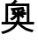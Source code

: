 SplineFontDB: 1.0
FontName: Untitled1
FullName: Untitled1
FamilyName: Untitled1
Weight: Medium
Copyright: Created by KANOU Hiroki with PfaEdit 1.0 (http://pfaedit.sf.net)
Comments: 2002-8-29: Created.
Version: 001.000
ItalicAngle: 0
UnderlinePosition: -100
UnderlineWidth: 50
Ascent: 800
Descent: 200
Encoding: iso8859_1
DisplaySize: -24
AntiAlias: 1
BeginChars: 256 256
StartChar: at
Encoding: 64 64
Width: 1024
VWidth: 1024
Flags: HW
Fore
421 826 m 1
 442.333 814 459.333 803.667 472 795 c 1
 492 773 l 1
 491 763 l 1
 483.667 758.333 473.333 754.667 460 752 c 1
 451.333 738.667 440.333 725.667 427 713 c 1
 832 713 l 1
 832 195 l 1
 965 195 l 1
 965 122 l 1
 610 121 l 1
 647.333 87.6667 692.333 56 745 26 c 1
 790.333 6 835.667 -10 881 -22 c 0
 900.333 -27.3333 924.333 -32.3333 953 -37 c 1
 913 -105 l 1
 846.333 -89.6667 785 -70.6667 729 -48 c 1
 650.333 -5.33333 575.667 51.3333 505 122 c 1
 496 122 l 1
 476.667 86.6667 448.333 50.3333 411 13 c 1
 365.667 -24.3333 320.667 -55 276 -79 c 0
 243.333 -95.6667 214.333 -108.667 189 -118 c 0
 151.667 -131.333 113.667 -143 75 -153 c 1
 30 -90 l 1
 101.333 -71.3333 164.667 -49.6667 220 -25 c 1
 271.333 0.333333 313.333 26.6667 346 54 c 1
 371.333 77.3333 392.333 100 409 122 c 1
 409 122 l 1
 45 122 l 1
 45 195 l 1
 154 195 l 1
 156 713 l 1
 302 714 l 1
 302 715 l 1
 326.667 725.667 348.667 741 368 761 c 0
 388.667 781.667 406.333 803.333 421 826 c 1
229 639 m 1
 229 196 l 1
 447 196 l 1
 462 238 l 1
 480 232 l 1
 481 340 l 1
 457 312.667 428.333 286.667 395 262 c 1
 371 246.667 350 235.667 332 229 c 1
 280 289 l 1
 316 302.333 347.667 319.667 375 341 c 1
 396.333 359.667 412.667 375.667 424 389 c 1
 341 389 l 1
 341 462 l 1
 360.333 463.333 368.667 464 366 464 c 1
 360 470 349.667 478 335 488 c 1
 343 506 l 1
 344 507 l 1
 331 506 l 1
 294 577 l 1
 663 618 l 1
 674.333 588.667 681 566.667 683 552 c 1
 686 533 l 1
 702.667 518.333 713.667 505.333 719 494 c 1
 712 486 l 1
 697.333 483.333 687.667 482.333 683 483 c 1
 673.667 474.333 665.333 468 658 464 c 1
 741 464 l 1
 742 392 l 1
 722.667 388.667 708.333 387.667 699 389 c 1
 647 389 l 1
 657.667 381.667 671 370.667 687 356 c 1
 647 292 l 1
 617.667 318 587.667 339.333 557 356 c 1
 557 198 l 1
 757 196 l 1
 757 639 l 1
 229 639 l 1
634 539 m 1
 557 529 l 1
 557 491 l 1
 585.667 505 610 521 630 539 c 1
 634 539 l 1
481 521 m 1
 451 518.333 431 516.333 421 515 c 1
 430.333 506.333 440.333 494.333 451 479 c 1
 437 464 l 1
 481 464 l 1
 481 521 l 1
 481 521 l 1
557 465 m 1
 557 465 l 1
 558 465 l 1
 557 465 l 1
EndSplineSet
EndChar
EndChars
EndSplineFont

